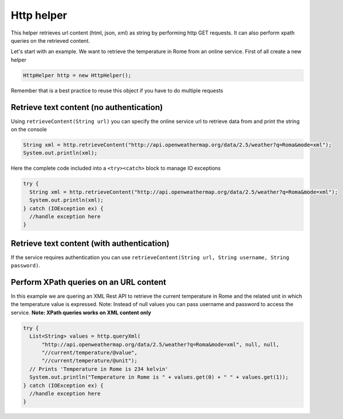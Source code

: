 
Http helper
===========

This helper retrieves url content (html, json, xml) as string by
performing http GET requests. It can also perform xpath queries on the
retrieved content.

Let's start with an example. We want to retrieve the temperature in Rome
from an online service. First of all create a new helper

.. code:: java

      HttpHelper http = new HttpHelper();

Remember that is a best practice to reuse this object if you have to do
multiple requests

Retrieve text content (no authentication)
-----------------------------------------

Using ``retrieveContent(String url)`` you can specify the online service url to
retrieve data from and print the string on the console

.. code:: java

      String xml = http.retrieveContent("http://api.openweathermap.org/data/2.5/weather?q=Roma&mode=xml");
      System.out.println(xml);

Here the complete code included into a ``<try><catch>`` block to manage
IO exceptions

.. code:: java

    try {
      String xml = http.retrieveContent("http://api.openweathermap.org/data/2.5/weather?q=Roma&mode=xml");
      System.out.println(xml);
    } catch (IOException ex) {
      //handle exception here
    }


Retrieve text content (with authentication)
-------------------------------------------

If the service requires authentication you can use ``retrieveContent(String url, String username, String password)``. 

Perform XPath queries on an URL content
---------------------------------------

In this example we are quering an XML Rest API to retrieve the current
temperature in Rome and the related unit in which the temperature value
is expressed. Note: Instead of null values you can pass username and
password to access the service. **Note: XPath queries works on XML
content only**

.. code:: java

    try {
      List<String> values = http.queryXml(
          "http://api.openweathermap.org/data/2.5/weather?q=Roma&mode=xml", null, null, 
          "//current/temperature/@value",
          "//current/temperature/@unit");
      // Prints 'Temperature in Rome is 234 kelvin'
      System.out.println("Temperature in Rome is " + values.get(0) + " " + values.get(1));
    } catch (IOException ex) {
      //handle exception here
    }

